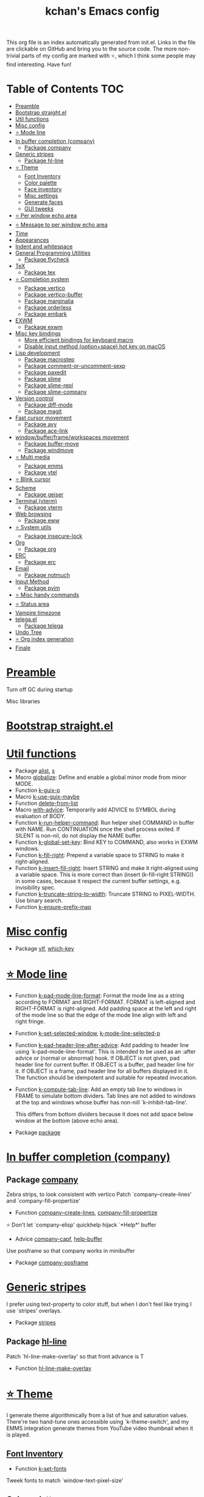 #+TITLE: kchan's Emacs config

This org file is an index automatically generated from init.el.
Links in the file are clickable on GitHub and bring you to the
source code.  The more non-trivial parts of my config are marked
with ⭐, which I think some people may find interesting. Have
fun!

* Table of Contents :TOC:
- [[#preamble][Preamble]]
- [[#bootstrap-straightel][Bootstrap straight.el]]
- [[#util-functions][Util functions]]
- [[#misc-config][Misc config]]
- [[#-mode-line][⭐ Mode line]]
- [[#in-buffer-completion-company][In buffer completion (company)]]
  - [[#package-company][Package company]]
- [[#generic-stripes][Generic stripes]]
  - [[#package-hl-line][Package hl-line]]
- [[#-theme][⭐ Theme]]
  - [[#font-inventory][Font Inventory]]
  - [[#color-palette][Color palette]]
  - [[#face-inventory][Face inventory]]
  - [[#misc-settings][Misc settings]]
  - [[#generate-faces][Generate faces]]
  - [[#gui-tweeks][GUI tweeks]]
- [[#-per-window-echo-area][⭐ Per window echo area]]
- [[#-message-to-per-window-echo-area][⭐ Message to per window echo area]]
- [[#time][Time]]
- [[#appearances][Appearances]]
- [[#indent-and-whitespace][Indent and whitespace]]
- [[#general-programming-utilities][General Programming Utilities]]
  - [[#package-flycheck][Package flycheck]]
- [[#tex][TeX]]
  - [[#package-tex][Package tex]]
- [[#-completion-system][⭐ Completion system]]
  - [[#package-vertico][Package vertico]]
  - [[#package-vertico-buffer][Package vertico-buffer]]
  - [[#package-marginalia][Package marginalia]]
  - [[#package-orderless][Package orderless]]
  - [[#package-embark][Package embark]]
- [[#exwm][EXWM]]
  - [[#package-exwm][Package exwm]]
- [[#misc-key-bindings][Misc key bindings]]
  - [[#more-efficient-bindings-for-keyboard-macro][More efficient bindings for keyboard macro]]
  - [[#disable-input-method-optionspace-hot-key-on-macos][Disable input method (option+space) hot key on macOS]]
- [[#lisp-development][Lisp development]]
  - [[#package-macrostep][Package macrostep]]
  - [[#package-comment-or-uncomment-sexp][Package comment-or-uncomment-sexp]]
  - [[#package-paxedit][Package paxedit]]
  - [[#package-slime][Package slime]]
  - [[#package-slime-repl][Package slime-repl]]
  - [[#package-slime-company][Package slime-company]]
- [[#version-control][Version control]]
  - [[#package-diff-mode][Package diff-mode]]
  - [[#package-magit][Package magit]]
- [[#fast-cursor-movement][Fast cursor movement]]
  - [[#package-avy][Package avy]]
  - [[#package-ace-link][Package ace-link]]
- [[#windowbufferframeworkspaces-movement][window/buffer/frame/workspaces movement]]
  - [[#package-buffer-move][Package buffer-move]]
  - [[#package-windmove][Package windmove]]
- [[#-multi-media][⭐ Multi media]]
  - [[#package-emms][Package emms]]
  - [[#package-ytel][Package ytel]]
- [[#-blink-cursor][⭐ Blink cursor]]
- [[#scheme][Scheme]]
  - [[#package-geiser][Package geiser]]
- [[#terminal-vterm][Terminal (vterm)]]
  - [[#package-vterm][Package vterm]]
- [[#web-browsing][Web browsing]]
  - [[#package-eww][Package eww]]
- [[#-system-utils][⭐ System utils]]
  - [[#package-insecure-lock][Package insecure-lock]]
- [[#org][Org]]
  - [[#package-org][Package org]]
- [[#erc][ERC]]
  - [[#package-erc][Package erc]]
- [[#email][Email]]
  - [[#package-notmuch][Package notmuch]]
- [[#input-method][Input Method]]
  - [[#package-pyim][Package pyim]]
- [[#-misc-handy-commands][⭐ Misc handy commands]]
- [[#-status-area][⭐ Status area]]
- [[#vampire-timezone][Vampire timezone]]
- [[#telegael][telega.el]]
  - [[#package-telega][Package telega]]
- [[#undo-tree][Undo Tree]]
- [[#-org-index-generation][⭐ Org index generation]]
- [[#finale][Finale]]

* [[file:init.el#L5][Preamble]]
 Turn off GC during startup

 Misc libraries

* [[file:init.el#L15][Bootstrap straight.el]]

* [[file:init.el#L37][Util functions]]
  - Package [[file:init.el#L39][alist]], [[file:init.el#L41][s]]
  - Macro [[file:init.el#L43][globalize]]: Define and enable a global minor mode from minor MODE.
  - Function [[file:init.el#L53][k-guix-p]]
  - Macro [[file:init.el#L56][k-use-guix-maybe]]
  - Function [[file:init.el#L62][delete-from-list]]
  - Macro [[file:init.el#L65][with-advice]]: Temporarily add ADVICE to SYMBOL during evaluation of BODY.
  - Function [[file:init.el#L73][k-run-helper-command]]: Run helper shell COMMAND in buffer with NAME.
    Run CONTINUATION once the shell process exited.
    If SILENT is non-nil, do not display the NAME buffer.
  - Function [[file:init.el#L93][k-global-set-key]]: Bind KEY to COMMAND, also works in EXWM windows.
  - Function [[file:init.el#L99][k-fill-right]]: Prepend a variable space to STRING to make it right-aligned.
  - Function [[file:init.el#L107][k-insert-fill-right]]: Insert STRING and make it right-aligned using a variable space.
    This is more correct than (insert (k-fill-right STRING)) in some
    cases, because it respect the current buffer settings,
    e.g. invisibility spec.
  - Function [[file:init.el#L124][k-truncate-string-to-width]]: Truncate STRING to PIXEL-WIDTH.
    Use binary search.
  - Function [[file:init.el#L140][k-ensure-prefix-map]]

* [[file:init.el#L144][Misc config]]
  - Package [[file:init.el#L173][vlf]], [[file:init.el#L177][which-key]]

* [[file:init.el#L183][⭐ Mode line]]
  - Function [[file:init.el#L185][k-pad-mode-line-format]]: Format the mode line as a string according to FORMAT and RIGHT-FORMAT.
    FORMAT is left-aligned and RIGHT-FORMAT is right-aligned.  Add
    padding space at the left and right of the mode line so that the
    edge of the mode line align with left and right fringe.
  - Function [[file:init.el#L208][k-set-selected-window]], [[file:init.el#L212][k-mode-line-selected-p]]
  - Function [[file:init.el#L241][k-pad-header-line-after-advice]]: Add padding to header line using `k-pad-mode-line-format'.
    This is intended to be used as an :after advice or (normal or
    abnormal) hook.  If OBJECT is not given, pad header line for
    current buffer.  If OBJECT is a buffer, pad header line for it.
    If OBJECT is a frame, pad header line for all buffers displayed
    in it.  The function should be idempotent and suitable for
    repeated invocation.
  - Function [[file:init.el#L264][k-compute-tab-line]]: Add an empty tab line to windows in FRAME to simulate bottom dividers.
    Tab lines are not added to windows at the top and windows whose
    buffer has non-nill `k-inhibit-tab-line'.

    This differs from bottom dividers because it does not add space
    below window at the bottom (above echo area).
  - Package [[file:init.el#L280][package]]

* [[file:init.el#L284][In buffer completion (company)]]

** Package [[file:init.el#L288][company]]

 Zebra strips, to look consistent with vertico Patch `company--create-lines' and `company-fill-propertize'
  - Function [[file:init.el#L298][company--create-lines]], [[file:init.el#L430][company-fill-propertize]]

 ⭐ Don't let `company-elisp' quickhelp hijack `*Help*' buffer
  - Advice [[file:init.el#L515][company-capf]], [[file:init.el#L520][help-buffer]]

 Use posframe so that company works in minibuffer
  - Package [[file:init.el#L529][company-posframe]]

* [[file:init.el#L543][Generic stripes]]
 I prefer using text-property to color stuff, but when I don't feel like trying I use `stripes' overlays.
  - Package [[file:init.el#L547][stripes]]

** Package [[file:init.el#L551][hl-line]]
 Patch `hl-line-make-overlay' so that front advance is T
  - Function [[file:init.el#L556][hl-line-make-overlay]]
* [[file:init.el#L562][⭐ Theme]]
 I generate theme algorithmically from a list of hue and saturation values. There're two hand-tune ones accessible using `k-theme-switch', and my EMMS integration generate themes from YouTube video thumbnail when it is played.

** [[file:init.el#L573][Font Inventory]]
  - Function [[file:init.el#L575][k-set-fonts]]

 Tweek fonts to  match `window-text-pixel-size'

** [[file:init.el#L600][Color palette]]
  - Function [[file:init.el#L622][k-hsl-to-hex]]
  - Function [[file:init.el#L625][k-generate-theme]]: Algorithmically generate and load theme.
    HUE-1 and SAT-1 is used for `k-*-blue',
    HUE-2 and SAT-2 is used for `k-*-purple',
    HUE-3 and SAT-3 is used for `k-*-pink'.
    CONTRAST is the hue used for `k-fg-red'.
    DARK-P specifies whether to generate a dark or light theme.

** [[file:init.el#L702][Face inventory]]

** [[file:init.el#L715][Misc settings]]

** [[file:init.el#L719][Generate faces]]
  - Function [[file:init.el#L720][k-load-faces]]: Generate and set faces.
  - Function [[file:init.el#L1149][k-theme-switch]]: Elegantly switch to k-theme with STYLE.

** [[file:init.el#L1157][GUI tweeks]]

 Try not to let underline touch the text.  We use underline to draw a horizontal separator below header line, and this make it look better.

* [[file:init.el#L1187][⭐ Per window echo area]]
 This displays "pseudo" echo areas under each window.  I find it more comfy to look at than the global echo area.  I also hacked `vertico-buffer' to display vertico menu in this area, which appears *above* the main window's mode line.

 The implementation is a mega-hack: we split a echo area window under the main window, set the main window's `mode-line-format' window parameter to `none', and copy its actual mode line to the echo area window, so that the echo area window appears to be above main window's mode line.
  - Function [[file:init.el#L1203][k-echo-area-window]]: Return the k-echo-area window for WINDOW.
  - Function [[file:init.el#L1211][k-echo-area-main-window]]: Return the window whose k-echo-area is WINDOW.
  - Function [[file:init.el#L1239][k-echo-area-display]]: Display BUF in a k-echo-area window created for MAIN-WINDOW.
  - Function [[file:init.el#L1267][k-echo-area-clear]]: Remove the k-echo-area window for MAIN-WINDOW.
  - Function [[file:init.el#L1275][k-echo-area-clear-1]]: Remove the k-echo-area window.
  - Function [[file:init.el#L1286][k-echo-area-clear-all]]: Remove all k-echo-area window, for debug purpose only.

* [[file:init.el#L1294][⭐ Message to per window echo area]]
  - Function [[file:init.el#L1300][k-message]]: Like `message' but in k-echo-area.
    Format FORMAT-STRING with ARGS.
  - Function [[file:init.el#L1309][k-message-display]]: Refresh display of `k-message' for current buffer.

 Use `k-message' for `eldoc'. Pretty comfy!

* [[file:init.el#L1338][Time]]
  - Package [[file:init.el#L1340][time]]

* [[file:init.el#L1345][Appearances]]
  - Package [[file:init.el#L1347][all-the-icons]], [[file:init.el#L1355][volatile-highlights]], [[file:init.el#L1359][highlight-indent-guides]], [[file:init.el#L1366][highlight-parentheses]], [[file:init.el#L1374][topsy]], [[file:init.el#L1382][outline]]

* [[file:init.el#L1388][Indent and whitespace]]
  - Package [[file:init.el#L1390][clean-aindent-mode]], [[file:init.el#L1394][dtrt-indent]], [[file:init.el#L1399][ws-butler]], [[file:init.el#L1402][snap-indent]]

* [[file:init.el#L1408][General Programming Utilities]]

** Package [[file:init.el#L1410][flycheck]]
  - Function [[file:init.el#L1415][k-flycheck-display-error-messages]]
  - Package [[file:init.el#L1425][lsp-mode]]

* [[file:init.el#L1432][TeX]]
  - Package [[file:init.el#L1434][lsp-ltex]]

** Package [[file:init.el#L1440][tex]]
 to use pdfview with auctex

 to have the buffer refresh after compilation
  - Function [[file:init.el#L1459][init-latex]]
  - Package [[file:init.el#L1471][cdlatex]]

* [[file:init.el#L1475][⭐ Completion system]]

** Package [[file:init.el#L1479][vertico]]

 Multiline candidates

 Don't collapse multiline into single line. I find this reads much better for, say, `yank-pop'

 Patch `read-from-kill-ring' so that it doesn't collapse entries to single line
  - Function [[file:init.el#L1494][read-from-kill-ring]]: Read a `kill-ring' entry using completion and minibuffer history.
    PROMPT is a string to prompt with.

 Patch `vertico--truncate-multiline'
  - Function [[file:init.el#L1544][vertico--truncate-multiline]]: Truncate multiline CAND.
    Ignore MAX-WIDTH, use `k-vertico-multiline-max-lines' instead.
  - Function [[file:init.el#L1556][k-string-pixel-height]]: Return the width of STRING in pixels.

 Patch `vertico--compute-scroll'
  - Function [[file:init.el#L1573][vertico--compute-scroll]]: Update scroll position.

 Zebra strips, for better visualization of multiline candidates

 Patch `vertico--display-candidates'
  - Function [[file:init.el#L1588][vertico--display-candidates]]: Update candidates overlay `vertico--candidates-ov' with LINES.

** Package [[file:init.el#L1603][vertico-buffer]]

 we use `fit-window-to-buffer' instead and ignore HEIGHT
  - Function [[file:init.el#L1611][vertico--resize-window]]

 Customize vertico prompt
  - Function [[file:init.el#L1623][vertico--format-count]]: Format the count string.

 Vertico insert echo messages into its input line.  Without any patch, such echo message masks `k-echo-area--top-separator-overlay', breaking our horizontal rule drawn by overline.  The following resolves this.
  - Function [[file:init.el#L1639][k-minibuffer-message-advice]]

 Make `vertico-buffer' use `k-echo-area'
  - Function [[file:init.el#L1647][vertico--setup]]
** Package [[file:init.el#L1686][marginalia]]
 Automatically give more generous field width
  - Function [[file:init.el#L1691][marginalia--affixate]]: Affixate CANDS given METADATA and Marginalia ANNOTATOR.
** Package [[file:init.el#L1713][orderless]]
  - Package [[file:init.el#L1728][consult]]

** Package [[file:init.el#L1743][embark]]
  - Function [[file:init.el#L1761][k-grep-in]]: Grep in FILENAME.
  - Package [[file:init.el#L1769][embark-consult]]

* [[file:init.el#L1771][EXWM]]

** Package [[file:init.el#L1773][exwm]]
  - Function [[file:init.el#L1779][k-exwm-update-title]]

* [[file:init.el#L1789][Misc key bindings]]

** [[file:init.el#L1838][More efficient bindings for keyboard macro]]
  - Package [[file:init.el#L1839][kmacro]], [[file:init.el#L1844][comment-dwim-2]], [[file:init.el#L1847][crux]]

** [[file:init.el#L1854][Disable input method (option+space) hot key on macOS]]
  - Function [[file:init.el#L1856][k-ns-toggle-input-method-shortcut]], [[file:init.el#L1863][k-ns-focus-change-function]]

* [[file:init.el#L1868][Lisp development]]
  - Package [[file:init.el#L1870][emacs]]

** Package [[file:init.el#L1883][macrostep]]
 To fix the outdated naming in (define-minor-mode macrostep-mode ...) TODO: Remove once upstream fix this.
** Package [[file:init.el#L1891][comment-or-uncomment-sexp]]
 #+nil structural comment for Common Lisp
  - Macro [[file:init.el#L1898][advance-save-excursion]], [[file:init.el#L1904][structured-comment-maybe]]
  - Function [[file:init.el#L1924][structured-comment-advice]]
  - Function [[file:init.el#L1929][structured-comment-defun]]: Use #+nil to comment a top-level form for Common Lisp.
  - Package [[file:init.el#L1942][paredit]]

** Package [[file:init.el#L1951][paxedit]]
  - Function [[file:init.el#L1959][paxedit-copy-1]], [[file:init.el#L1964][paxedit-kill-1]]
  - Package [[file:init.el#L1971][rainbow-mode]]
  - Advice [[file:init.el#L1980][eval-last-sexp]]

** Package [[file:init.el#L1984][slime]]
  - Advice [[file:init.el#L2000][slime-load-contribs]], [[file:init.el#L2003][slime-eval-last-expression]]

 Handy slime commands and key bindings
  - Function [[file:init.el#L2015][ensure-slime]]
  - Function [[file:init.el#L2021][slime-undefine]]: Undefine toplevel definition at point.

 *slime-scratch*
  - Function [[file:init.el#L2040][switch-to-scratch]]: Switch to scratch buffer.

 Slime mode line
  - Function [[file:init.el#L2049][slime-mode-line]]

 Hacks to make slime-autodoc works better

 Enable Paredit and Company in Lisp related minibuffers
  - Function [[file:init.el#L2059][k-slime-command-p]], [[file:init.el#L2064][sexp-minibuffer-hook]]

 Slime debug window non-prolifiration
** Package [[file:init.el#L2075][slime-repl]]
  - Function [[file:init.el#L2086][slime-repl-sync]]: Switch to Slime REPL and synchronize package/directory.
** Package [[file:init.el#L2092][slime-company]]
  - Function [[file:init.el#L2097][company-slime]]: Company mode backend for slime.
  - Package [[file:init.el#L2134][slime-mrepl]]

* [[file:init.el#L2140][Version control]]
  - Package [[file:init.el#L2142][vc-hooks]]

** Package [[file:init.el#L2146][diff-mode]]
 show whitespace in diff-mode
** Package [[file:init.el#L2157][magit]]
  - Function [[file:init.el#L2160][cloc-magit-root]]: Run Count Line Of Code for current Git repo.
  - Package [[file:init.el#L2166][smerge]]

* [[file:init.el#L2174][Fast cursor movement]]

** Package [[file:init.el#L2176][avy]]
  - Function [[file:init.el#L2179][hyper-ace]], [[file:init.el#L2186][my-avy--regex-candidates]]

** Package [[file:init.el#L2193][ace-link]]
  - Function [[file:init.el#L2197][ace-link--widget-action]]
  - Function [[file:init.el#L2203][ace-link--widget-collect]]: Collect the positions of visible widgets in current buffer.
  - Function [[file:init.el#L2218][ace-link-widget]]: Open or go to a visible widget.
  - Package [[file:init.el#L2229][goto-last-change]]

* [[file:init.el#L2232][window/buffer/frame/workspaces movement]]

** Package [[file:init.el#L2234][buffer-move]]
 Intuitively, this works like windmove but move buffer together with cursor.
** Package [[file:init.el#L2242][windmove]]
 Moving between window/buffer/frame/workspaces in 4 directions
  - Function [[file:init.el#L2250][next-workspace]]
  - Advice [[file:init.el#L2257][windmove-find-other-window]]: If there is an error, try framemove in that direction.
  - Package [[file:init.el#L2267][winner]]

* [[file:init.el#L2273][⭐ Multi media]]

** Package [[file:init.el#L2275][emms]]
  - Function [[file:init.el#L2294][k-emms]]: Switch to the current emms-playlist buffer, use
    emms-playlist-mode and query for a playlist to open.

 Patch `emms-playlist-mode-overlay-selected' so that overlay extend to full line Also set a `priority'
  - Function [[file:init.el#L2305][emms-playlist-mode-overlay-selected]]: Place an overlay over the currently selected track.

 Eye candies
  - Function [[file:init.el#L2331][k-emms-mode-line]]
  - Function [[file:init.el#L2358][k-emms-toggle-video]]: TELL MPV player to switch to video/no-video mode.
  - Function [[file:init.el#L2371][emms-playing-time-display]]: Display playing time on the mode line.
  - Function [[file:init.el#L2384][k-emms-player-mpv-event-function]], [[file:init.el#L2399][k-emms-generate-theme]], [[file:init.el#L2414][k-emms-bpm-cursor]], [[file:init.el#L2427][k-emms-bpm-cursor-stop-hook]]

** Package [[file:init.el#L2447][ytel]]
  - Function [[file:init.el#L2456][ytel--insert-video]]: Insert `VIDEO' in the current buffer.
  - Function [[file:init.el#L2470][ytel-play]]: Play video at point with EMMS.
  - Function [[file:init.el#L2478][ytel-add]]: Add video at point to EMMS playlist.

* [[file:init.el#L2501][⭐ Blink cursor]]
 It can synchronize to BPM which EMMS is playing! This works together with `k-emms-bpm-cursor'. It also uses absolute timing, otherwise Emacs timer will drift.
  - Function [[file:init.el#L2515][blink-cursor-timer-function]], [[file:init.el#L2535][k-rhythm-hit-result]]

* [[file:init.el#L2547][Scheme]]
  - Package [[file:init.el#L2549][scheme]]

** Package [[file:init.el#L2551][geiser]]
  - Function [[file:init.el#L2556][geiser-mode-maybe]]
  - Package [[file:init.el#L2562][racket-mode]]

* [[file:init.el#L2571][Terminal (vterm)]]

** Package [[file:init.el#L2575][vterm]]
 Ad-hoc workaround: interaction with wide fringe/padding
  - Function [[file:init.el#L2593][vterm--get-margin-width]]
  - Package [[file:init.el#L2597][multi-vterm]]

* [[file:init.el#L2602][Web browsing]]

** Package [[file:init.el#L2612][eww]]
  - Function [[file:init.el#L2620][k-eww-after-render-hook]]: Update EWW buffer title and save `k-eww-history'.
  - Function [[file:init.el#L2631][k-eww-read-url]], [[file:init.el#L2635][eww-new-buffer]]
  - Package [[file:init.el#L2652][pdf-tools]]

* [[file:init.el#L2677][⭐ System utils]]
  - Function [[file:init.el#L2679][k-screenshot]]: Save a screenshot and copy its path.
  - Function [[file:init.el#L2691][k-get-volume]]: Get volume.
  - Function [[file:init.el#L2702][k-set-volume]]: Change volume.
  - Package [[file:init.el#L2716][sudo-edit]], [[file:init.el#L2723][system-packages]]

** Package [[file:init.el#L2726][insecure-lock]]
  - Function [[file:init.el#L2728][insecure-lock-hide]]
* [[file:init.el#L2736][Org]]

** Package [[file:init.el#L2738][org]]
  - Function [[file:init.el#L2745][check-latex-fragment]], [[file:init.el#L2776][k-org-mode-hook]]
  - Package [[file:init.el#L2784][org-contrib]], [[file:init.el#L2789][org-variable-pitch]], [[file:init.el#L2791][org-superstar]], [[file:init.el#L2803][poly-org]]
  - Function [[file:init.el#L2822][k-polymode-init-inner-hook]]
  - Package [[file:init.el#L2827][engrave-faces]]

* [[file:init.el#L2869][ERC]]

** Package [[file:init.el#L2871][erc]]
  - Function [[file:init.el#L2892][erc-insert-timestamp-right]]

* [[file:init.el#L2906][Email]]
  - Function [[file:init.el#L2923][insert-plist]], [[file:init.el#L2954][k-format-relative-date]]
  - Package [[file:init.el#L2971][message]]

** Package [[file:init.el#L2978][notmuch]]
  - Function [[file:init.el#L3001][notmuch-search-show-result]]: Insert RESULT at POS.
  - Function [[file:init.el#L3033][k-update-notmuch]]: Update email database asynchronously.
  - Package [[file:init.el#L3048][smtpmail]]

* [[file:init.el#L3057][Input Method]]

** Package [[file:init.el#L3059][pyim]]
  - Function [[file:init.el#L3064][k-pyim-probe]]
  - Package [[file:init.el#L3073][pyim-basedict]], [[file:init.el#L3075][pyim-greatdict]]

* [[file:init.el#L3080][⭐ Misc handy commands]]
  - Function [[file:init.el#L3084][lookup-word]]
  - Function [[file:init.el#L3092][demolish-package]]: Nuke everything under namespace SYMBOL.
    This is useful when maintaining a long running Emacs image and
    you want to try reloading/updating a package.

 https://gist.github.com/jdtsmith/1fbcacfe677d74bbe510aec80ac0050c
  - Function [[file:init.el#L3110][k-reraise-error]]: Call function FUNC with ARGS and re-raise any error which occurs.
    Useful for debugging post-command hooks and filter functions, which
    normally have their errors suppressed.
  - Function [[file:init.el#L3118][toggle-debug-on-hidden-errors]]: Toggle hidden error debugging for function FUNC.
  - Function [[file:init.el#L3129][k-straight-freeze-versions]]: Run `straight-freeze-versions' asynchronously in Emacs subprocess.

* [[file:init.el#L3139][⭐ Status area]]

 A status area at the right bottom corner (using the right side of global echo area).  It is used for displaying battery, time, and vampire time zone.
  - Function [[file:init.el#L3147][k-time-status]]: Status function for current time.
  - Function [[file:init.el#L3151][k-battery-status]]: Status function for battery status.
  - Function [[file:init.el#L3174][k-status-update]]: Update status area.

* [[file:init.el#L3197][Vampire timezone]]
 How much sun-protection-free time left?
  - Function [[file:init.el#L3205][time-to-vampire-time]]
  - Function [[file:init.el#L3217][vampire-time-status]]: Status function for vampire time zone.

* [[file:init.el#L3236][telega.el]]
 A heavily modified telega.el to tweak its appearance to my liking.

** Package [[file:init.el#L3243][telega]]
  - Function [[file:init.el#L3251][k-telega-chatbuf-attach-sticker]]
  - Advice [[file:init.el#L3282][telega-chars-xheight]], [[file:init.el#L3287][telega-sticker--create-image]], [[file:init.el#L3296][telega--fmt-text-faces]], [[file:init.el#L3302][telega-ins--special]], [[file:init.el#L3309][telega-ins--message0]], [[file:init.el#L3316][telega-ins--date]]
  - Function [[file:init.el#L3319][k-telega-load-all-history]]: Load all history in current chat.
  - Package [[file:init.el#L3354][enwc]], [[file:init.el#L3359][proced]]

* [[file:init.el#L3372][Undo Tree]]
  - Package [[file:init.el#L3374][undo-tree]]

* [[file:init.el#L3388][⭐ Org index generation]]
  - Package [[file:init.el#L3390][toc-org]]
  - Function [[file:init.el#L3392][k-generate-org-index]]: Read Emacs Lisp from current buffer and write org index to OUTPUT-BUFFER.
    SOURCE-FILENAME is used for generate relative link with line numbers.
    Processing starts from the point in current buffer and write to the point
    in OUTPUT-BUFFER. Both points are advanced during processing.
  - Function [[file:init.el#L3546][k-generate-org-index-init]]: Generate README.org from init.el.
  - Function [[file:init.el#L3572][k-generate-org-index--magit-post-stage-hook]]

* [[file:init.el#L3580][Finale]]

 load up the theme

 perform GC
